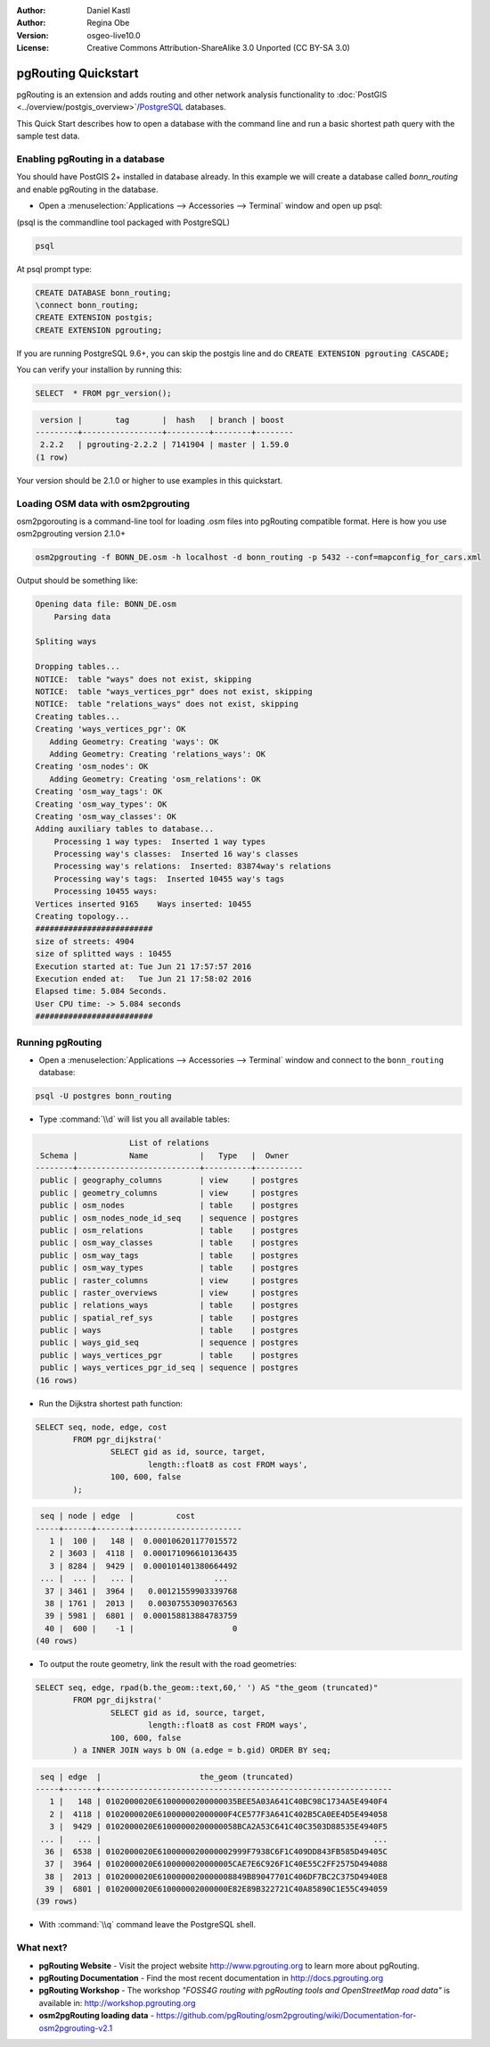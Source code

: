 :Author: Daniel Kastl
:Author: Regina Obe
:Version: osgeo-live10.0
:License: Creative Commons Attribution-ShareAlike 3.0 Unported  (CC BY-SA 3.0)

.. image:: ../../images/project_logos/logo-pgRouting.png
	:scale: 100 %
	:alt: pgRouting logo
	:align: right
	:target: http://www.pgrouting.org

********************************************************************************
pgRouting Quickstart
********************************************************************************

pgRouting is an extension and adds routing and other network analysis functionality to :doc:`PostGIS <../overview/postgis_overview>`/`PostgreSQL <http://www.postgresql.org>`_ databases.

This Quick Start describes how to open a database with the command line and run a basic shortest path query with the sample test data.

Enabling pgRouting in a database
===============================================================================
You should have PostGIS 2+ installed in database already.  In this example we will
create a database called `bonn_routing` and enable pgRouting in the database.

* Open a :menuselection:`Applications --> Accessories --> Terminal` window and open up psql:
(psql is the commandline tool packaged with PostgreSQL)

.. code-block:: bash

  	psql
  
At psql prompt type:
 
.. code-block:: sql

	CREATE DATABASE bonn_routing;
	\connect bonn_routing;
	CREATE EXTENSION postgis;
	CREATE EXTENSION pgrouting;
	

If you are running PostgreSQL 9.6+, you can skip the postgis line and do :code:`CREATE EXTENSION pgrouting CASCADE;`
	
You can verify your installion by running this:

.. code-block:: sql

	SELECT  * FROM pgr_version();
	
.. code-block::

	 version |       tag       |  hash   | branch | boost
	---------+-----------------+---------+--------+--------
	 2.2.2   | pgrouting-2.2.2 | 7141904 | master | 1.59.0
	(1 row)

Your version should be 2.1.0 or higher to use examples in this quickstart.	
	
Loading OSM data with osm2pgrouting
===========================================================================
osm2pgorouting is a command-line tool for loading .osm files into pgRouting compatible format.
Here is how you use osm2pgrouting version 2.1.0+

.. code-block:: bash

	osm2pgrouting -f BONN_DE.osm -h localhost -d bonn_routing -p 5432 --conf=mapconfig_for_cars.xml
	
	
Output should be something like:

.. code-block::

	Opening data file: BONN_DE.osm
	    Parsing data
	
	Spliting ways
	
	Dropping tables...
	NOTICE:  table "ways" does not exist, skipping
	NOTICE:  table "ways_vertices_pgr" does not exist, skipping
	NOTICE:  table "relations_ways" does not exist, skipping
	Creating tables...
	Creating 'ways_vertices_pgr': OK
	   Adding Geometry: Creating 'ways': OK
	   Adding Geometry: Creating 'relations_ways': OK
	Creating 'osm_nodes': OK
	   Adding Geometry: Creating 'osm_relations': OK
	Creating 'osm_way_tags': OK
	Creating 'osm_way_types': OK
	Creating 'osm_way_classes': OK
	Adding auxiliary tables to database...
	    Processing 1 way types:  Inserted 1 way types
	    Processing way's classes:  Inserted 16 way's classes
	    Processing way's relations:  Inserted: 83874way's relations
	    Processing way's tags:  Inserted 10455 way's tags
	    Processing 10455 ways:
	Vertices inserted 9165    Ways inserted: 10455
	Creating topology...
	#########################
	size of streets: 4904
	size of splitted ways : 10455
	Execution started at: Tue Jun 21 17:57:57 2016
	Execution ended at:   Tue Jun 21 17:58:02 2016
	Elapsed time: 5.084 Seconds.
	User CPU time: -> 5.084 seconds
	#########################

Running pgRouting
================================================================================

* Open a :menuselection:`Applications --> Accessories --> Terminal` window and connect to the ``bonn_routing`` database:

.. code-block:: bash

	psql -U postgres bonn_routing

* Type :command:`\\d` will list you all available tables:

.. code-block:: sql

	                    List of relations
	 Schema |           Name           |   Type   |  Owner
	--------+--------------------------+----------+----------
	 public | geography_columns        | view     | postgres
	 public | geometry_columns         | view     | postgres
	 public | osm_nodes                | table    | postgres
	 public | osm_nodes_node_id_seq    | sequence | postgres
	 public | osm_relations            | table    | postgres
	 public | osm_way_classes          | table    | postgres
	 public | osm_way_tags             | table    | postgres
	 public | osm_way_types            | table    | postgres
	 public | raster_columns           | view     | postgres
	 public | raster_overviews         | view     | postgres
	 public | relations_ways           | table    | postgres
	 public | spatial_ref_sys          | table    | postgres
	 public | ways                     | table    | postgres
	 public | ways_gid_seq             | sequence | postgres
	 public | ways_vertices_pgr        | table    | postgres
	 public | ways_vertices_pgr_id_seq | sequence | postgres
	(16 rows)


* Run the Dijkstra shortest path function:

.. code-block:: sql

	SELECT seq, node, edge, cost 
		FROM pgr_dijkstra('
			SELECT gid as id, source, target, 
				length::float8 as cost FROM ways', 
			100, 600, false
		);

.. code-block:: sql

	 seq | node | edge  |         cost
	-----+------+-------+-----------------------
	   1 |  100 |   148 |  0.000106201177015572
	   2 | 3603 |  4118 |  0.000171096610136435
	   3 | 8284 |  9429 |  0.000101401380664492
	 ... |  ... |   ... |                 ...
	  37 | 3461 |  3964 |   0.00121559903339768
	  38 | 1761 |  2013 |   0.00307553090376563
	  39 | 5981 |  6801 |  0.000158813884783759
	  40 |  600 |    -1 |                     0
	(40 rows)


* To output the route geometry, link the result with the road geometries:

.. code-block:: sql

	SELECT seq, edge, rpad(b.the_geom::text,60,' ') AS "the_geom (truncated)" 
		FROM pgr_dijkstra('
			SELECT gid as id, source, target, 
				length::float8 as cost FROM ways', 
			100, 600, false
		) a INNER JOIN ways b ON (a.edge = b.gid) ORDER BY seq;


.. code-block:: sql
	
	 seq | edge  |                     the_geom (truncated)
	-----+-------+--------------------------------------------------------------
	   1 |   148 | 0102000020E61000000200000035BEE5A03A641C40BC98C1734A5E4940F4
	   2 |  4118 | 0102000020E610000002000000F4CE577F3A641C402B5CA0EE4D5E494058
	   3 |  9429 | 0102000020E61000000200000058BCA2A53C641C40C3503D88535E4940F5
	 ... |   ... |                                                          ...
	  36 |  6538 | 0102000020E6100000020000002999F7938C6F1C409DD843FB585D49405C
	  37 |  3964 | 0102000020E6100000020000005CAE7E6C926F1C40E55C2FF2575D494088
	  38 |  2013 | 0102000020E6100000020000008849B89047701C406DF7BC2C375D4940E8
	  39 |  6801 | 0102000020E610000002000000E82E89B322721C40A85890C1E55C494059
	(39 rows)


* With :command:`\\q` command leave the PostgreSQL shell.


What next?
================================================================================

* **pgRouting Website** - Visit the project website http://www.pgrouting.org to learn more about pgRouting.

* **pgRouting Documentation** - Find the most recent documentation in http://docs.pgrouting.org

* **pgRouting Workshop** - The workshop `"FOSS4G routing with pgRouting tools and OpenStreetMap road data"` is available in: http://workshop.pgrouting.org
* **osm2pgRouting loading data** - https://github.com/pgRouting/osm2pgrouting/wiki/Documentation-for-osm2pgrouting-v2.1


